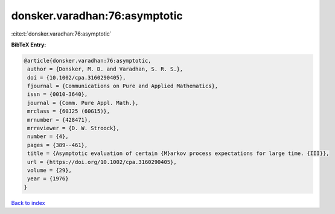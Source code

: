 donsker.varadhan:76:asymptotic
==============================

:cite:t:`donsker.varadhan:76:asymptotic`

**BibTeX Entry:**

.. code-block:: bibtex

   @article{donsker.varadhan:76:asymptotic,
    author = {Donsker, M. D. and Varadhan, S. R. S.},
    doi = {10.1002/cpa.3160290405},
    fjournal = {Communications on Pure and Applied Mathematics},
    issn = {0010-3640},
    journal = {Comm. Pure Appl. Math.},
    mrclass = {60J25 (60G15)},
    mrnumber = {428471},
    mrreviewer = {D. W. Stroock},
    number = {4},
    pages = {389--461},
    title = {Asymptotic evaluation of certain {M}arkov process expectations for large time. {III}},
    url = {https://doi.org/10.1002/cpa.3160290405},
    volume = {29},
    year = {1976}
   }

`Back to index <../By-Cite-Keys.rst>`_
